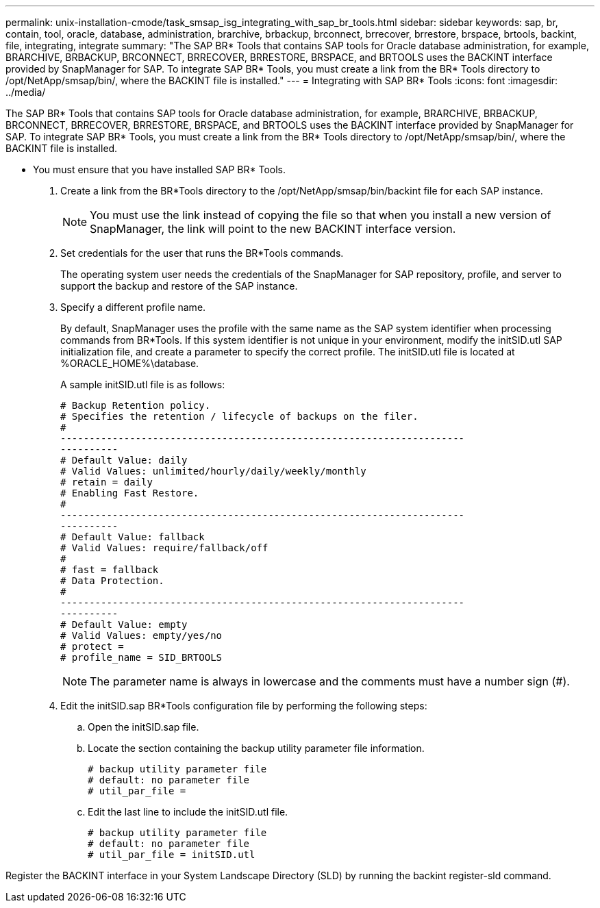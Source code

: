 ---
permalink: unix-installation-cmode/task_smsap_isg_integrating_with_sap_br_tools.html
sidebar: sidebar
keywords: sap, br, contain, tool, oracle, database, administration, brarchive, brbackup, brconnect, brrecover, brrestore, brspace, brtools, backint, file, integrating, integrate
summary: "The SAP BR* Tools that contains SAP tools for Oracle database administration, for example, BRARCHIVE, BRBACKUP, BRCONNECT, BRRECOVER, BRRESTORE, BRSPACE, and BRTOOLS uses the BACKINT interface provided by SnapManager for SAP. To integrate SAP BR* Tools, you must create a link from the BR* Tools directory to /opt/NetApp/smsap/bin/, where the BACKINT file is installed."
---
= Integrating with SAP BR* Tools
:icons: font
:imagesdir: ../media/

[.lead]
The SAP BR* Tools that contains SAP tools for Oracle database administration, for example, BRARCHIVE, BRBACKUP, BRCONNECT, BRRECOVER, BRRESTORE, BRSPACE, and BRTOOLS uses the BACKINT interface provided by SnapManager for SAP. To integrate SAP BR* Tools, you must create a link from the BR* Tools directory to /opt/NetApp/smsap/bin/, where the BACKINT file is installed.

* You must ensure that you have installed SAP BR* Tools.

. Create a link from the BR*Tools directory to the /opt/NetApp/smsap/bin/backint file for each SAP instance.
+
NOTE: You must use the link instead of copying the file so that when you install a new version of SnapManager, the link will point to the new BACKINT interface version.

. Set credentials for the user that runs the BR*Tools commands.
+
The operating system user needs the credentials of the SnapManager for SAP repository, profile, and server to support the backup and restore of the SAP instance.

. Specify a different profile name.
+
By default, SnapManager uses the profile with the same name as the SAP system identifier when processing commands from BR*Tools. If this system identifier is not unique in your environment, modify the initSID.utl SAP initialization file, and create a parameter to specify the correct profile. The initSID.utl file is located at %ORACLE_HOME%\database.
+
A sample initSID.utl file is as follows:
+
----
# Backup Retention policy.
# Specifies the retention / lifecycle of backups on the filer.
#
----------------------------------------------------------------------
----------
# Default Value: daily
# Valid Values: unlimited/hourly/daily/weekly/monthly
# retain = daily
# Enabling Fast Restore.
#
----------------------------------------------------------------------
----------
# Default Value: fallback
# Valid Values: require/fallback/off
#
# fast = fallback
# Data Protection.
#
----------------------------------------------------------------------
----------
# Default Value: empty
# Valid Values: empty/yes/no
# protect =
# profile_name = SID_BRTOOLS
----
+
NOTE: The parameter name is always in lowercase and the comments must have a number sign (#).

. Edit the initSID.sap BR*Tools configuration file by performing the following steps:
 .. Open the initSID.sap file.
 .. Locate the section containing the backup utility parameter file information.
+
----
# backup utility parameter file
# default: no parameter file
# util_par_file =
----

 .. Edit the last line to include the initSID.utl file.
+
----
# backup utility parameter file
# default: no parameter file
# util_par_file = initSID.utl
----

Register the BACKINT interface in your System Landscape Directory (SLD) by running the backint register-sld command.
